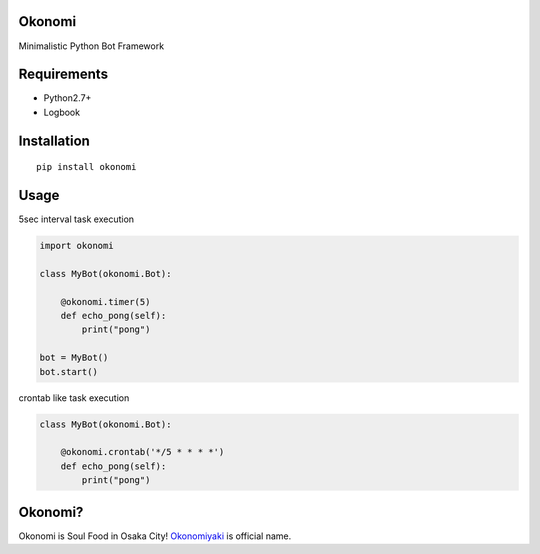 Okonomi
=======
Minimalistic Python Bot Framework


Requirements
============
- Python2.7+
- Logbook

Installation
============

::

    pip install okonomi


Usage
=====
5sec interval task execution

.. code-block:: python

    import okonomi

    class MyBot(okonomi.Bot):

        @okonomi.timer(5)
        def echo_pong(self):
            print("pong")

    bot = MyBot()
    bot.start()

crontab like task execution

.. code-block:: python

    class MyBot(okonomi.Bot):

        @okonomi.crontab('*/5 * * * *')
        def echo_pong(self):
            print("pong")


Okonomi?
========
Okonomi is Soul Food in Osaka City!
Okonomiyaki_ is official name.

.. _Okonomiyaki: http://en.wikipedia.org/wiki/Okonomiyaki

